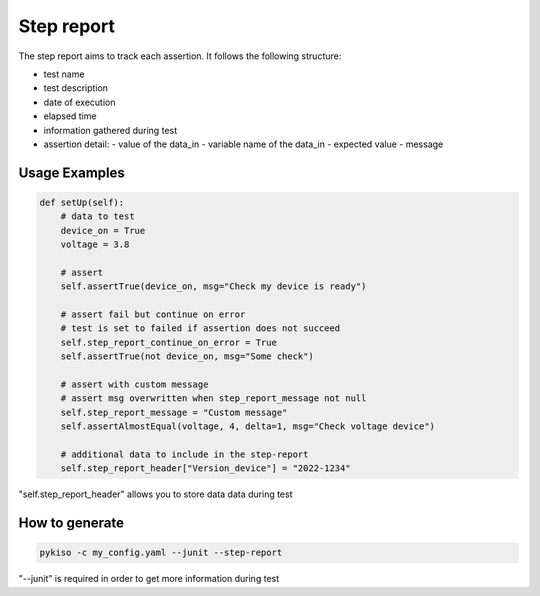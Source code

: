 Step report
===========

The step report aims to track each assertion.
It follows the following structure:

- test name
- test description
- date of execution
- elapsed time
- information gathered during test
- assertion detail:
  - value of the data_in
  - variable name of the data_in
  - expected value
  - message

Usage Examples
~~~~~~~~~~~~~~

.. code:: python

    def setUp(self):
        # data to test
        device_on = True
        voltage = 3.8

        # assert
        self.assertTrue(device_on, msg="Check my device is ready")

        # assert fail but continue on error
        # test is set to failed if assertion does not succeed
        self.step_report_continue_on_error = True
        self.assertTrue(not device_on, msg="Some check")

        # assert with custom message
        # assert msg overwritten when step_report_message not null
        self.step_report_message = "Custom message"
        self.assertAlmostEqual(voltage, 4, delta=1, msg="Check voltage device")

        # additional data to include in the step-report
        self.step_report_header["Version_device"] = "2022-1234"

"self.step_report_header" allows you to store data data during test


How to generate
~~~~~~~~~~~~~~~

.. code:: bash

  pykiso -c my_config.yaml --junit --step-report

"--junit" is required in order to get more information during test
